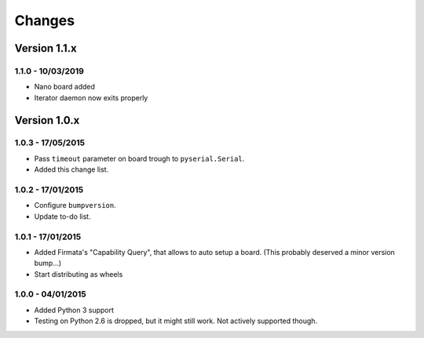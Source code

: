=======
Changes
=======

Version 1.1.x
=============

1.1.0 - 10/03/2019
------------------

- Nano board added
- Iterator daemon now exits properly

Version 1.0.x
=============

1.0.3 - 17/05/2015
------------------

- Pass ``timeout`` parameter on board trough to ``pyserial.Serial``.
- Added this change list.

1.0.2 - 17/01/2015
------------------

- Configure ``bumpversion``.
- Update to-do list.

1.0.1 - 17/01/2015
------------------

- Added Firmata's "Capability Query", that allows to auto setup a board. (This probably deserved a minor version bump...)
- Start distributing as wheels

1.0.0 - 04/01/2015
------------------

- Added Python 3 support
- Testing on Python 2.6 is dropped, but it might still work. Not actively supported though.
